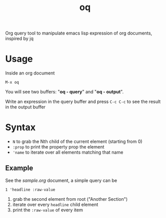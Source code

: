 #+TITLE: oq

Org query tool to manipulate emacs lisp expression of org documents, inspired by jq

* Usage

Inside an org document
#+begin_src text
  M-x oq
#+end_src

You will see two buffers: "*oq - query*" and "*oq - output*".

Write an expression in the query buffer and press =C-c C-c= to see the result in the output buffer

* Syntax

  - =N= to grab the Nth child of the current element (starting from 0)
  - =:prop= to print the property prop the element
  - ='name= to iterate over all elements matching that name

** Example
   See the [[sample.org]] document, a simple query can be

   #+begin_src text
     1 'headline :raw-value
   #+end_src

   1. grab the second element from root ("Another Section")
   2. iterate over every =headline= child element
   3. print the =:raw-value= of every item
